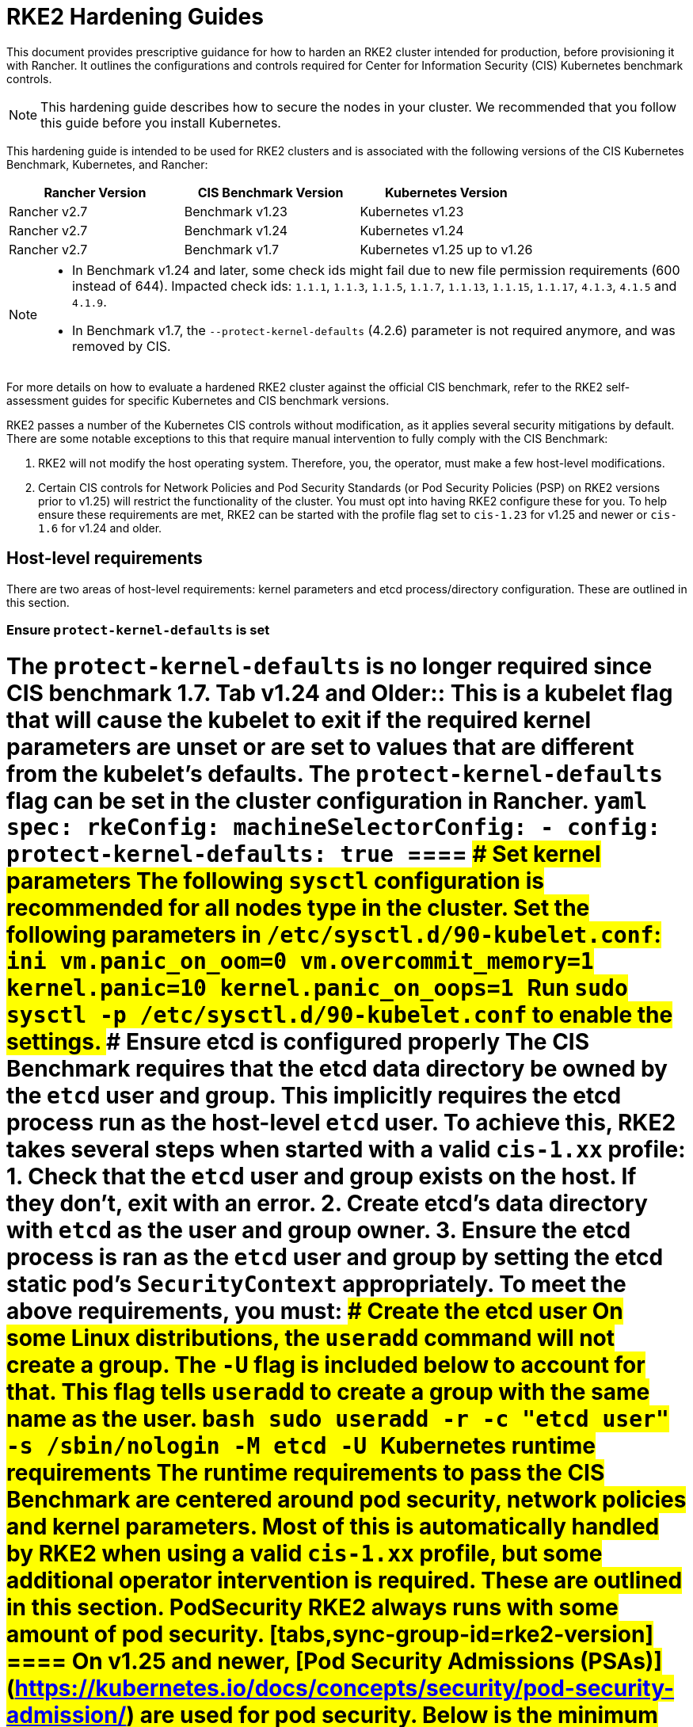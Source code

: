 = RKE2 Hardening Guides
:doctype: book

This document provides prescriptive guidance for how to harden an RKE2 cluster intended for production, before provisioning it with Rancher. It outlines the configurations and controls required for Center for Information Security (CIS) Kubernetes benchmark controls.
[NOTE]
====
This hardening guide describes how to secure the nodes in your cluster. We recommended that you follow this guide before you install Kubernetes.
====


This hardening guide is intended to be used for RKE2 clusters and is associated with the following versions of the CIS Kubernetes Benchmark, Kubernetes, and Rancher:

|===
| Rancher Version | CIS Benchmark Version | Kubernetes Version

| Rancher v2.7
| Benchmark v1.23
| Kubernetes v1.23

| Rancher v2.7
| Benchmark v1.24
| Kubernetes v1.24

| Rancher v2.7
| Benchmark v1.7
| Kubernetes v1.25 up to v1.26
|===
[NOTE]
====

* In Benchmark v1.24 and later, some check ids might fail due to new file permission requirements (600 instead of 644). Impacted check ids: `1.1.1`, `1.1.3`, `1.1.5`, `1.1.7`, `1.1.13`, `1.1.15`, `1.1.17`, `4.1.3`, `4.1.5` and `4.1.9`.
* In Benchmark v1.7, the `--protect-kernel-defaults` (4.2.6) parameter is not required anymore, and was removed by CIS.
====


For more details on how to evaluate a hardened RKE2 cluster against the official CIS benchmark, refer to the RKE2 self-assessment guides for specific Kubernetes and CIS benchmark versions.

RKE2 passes a number of the Kubernetes CIS controls without modification, as it applies several security mitigations by default. There are some notable exceptions to this that require manual intervention to fully comply with the CIS Benchmark:

. RKE2 will not modify the host operating system. Therefore, you, the operator, must make a few host-level modifications.
. Certain CIS controls for Network Policies and Pod Security Standards (or Pod Security Policies (PSP) on RKE2 versions prior to v1.25) will restrict the functionality of the cluster. You must opt into having RKE2 configure these for you. To help ensure these requirements are met, RKE2 can be started with the profile flag set to `cis-1.23` for v1.25 and newer or `cis-1.6` for v1.24 and older.

== Host-level requirements

There are two areas of host-level requirements: kernel parameters and etcd process/directory configuration. These are outlined in this section.

=== Ensure `protect-kernel-defaults` is set

= [tabs,sync-group-id=k3s-version]+++<TabItem value="v1.25 and Newer" default="">+++The `protect-kernel-defaults` is no longer required since CIS benchmark 1.7. Tab v1.24 and Older:: This is a kubelet flag that will cause the kubelet to exit if the required kernel parameters are unset or are set to values that are different from the kubelet's defaults. The `protect-kernel-defaults` flag can be set in the cluster configuration in Rancher. ```yaml spec: rkeConfig: machineSelectorConfig: - config: protect-kernel-defaults: true ``` ==== ### Set kernel parameters The following `sysctl` configuration is recommended for all nodes type in the cluster. Set the following parameters in `/etc/sysctl.d/90-kubelet.conf`: ```ini vm.panic_on_oom=0 vm.overcommit_memory=1 kernel.panic=10 kernel.panic_on_oops=1 ``` Run `sudo sysctl -p /etc/sysctl.d/90-kubelet.conf` to enable the settings. ### Ensure etcd is configured properly The CIS Benchmark requires that the etcd data directory be owned by the `etcd` user and group. This implicitly requires the etcd process run as the host-level `etcd` user. To achieve this, RKE2 takes several steps when started with a valid `cis-1.xx` profile: 1. Check that the `etcd` user and group exists on the host. If they don't, exit with an error. 2. Create etcd's data directory with `etcd` as the user and group owner. 3. Ensure the etcd process is ran as the `etcd` user and group by setting the etcd static pod's `SecurityContext` appropriately. To meet the above requirements, you must: #### Create the etcd user On some Linux distributions, the `useradd` command will not create a group. The `-U` flag is included below to account for that. This flag tells `useradd` to create a group with the same name as the user. ```bash sudo useradd -r -c "etcd user" -s /sbin/nologin -M etcd -U ``` ## Kubernetes runtime requirements The runtime requirements to pass the CIS Benchmark are centered around pod security, network policies and kernel parameters. Most of this is automatically handled by RKE2 when using a valid `cis-1.xx` profile, but some additional operator intervention is required. These are outlined in this section. ### PodSecurity RKE2 always runs with some amount of pod security. [tabs,sync-group-id=rke2-version] ==== +++<TabItem value="v1.25 and Newer" default="">+++On v1.25 and newer, [Pod Security Admissions (PSAs)](https://kubernetes.io/docs/concepts/security/pod-security-admission/) are used for pod security. Below is the minimum necessary configuration needed for hardening RKE2 to pass CIS v1.23 hardened profile `rke2-cis-1.7-hardened` available in Rancher. ```yaml spec: defaultPodSecurityAdmissionConfigurationTemplateName: rancher-restricted rkeConfig: machineSelectorConfig: - config: profile: cis-1.23 ``` When both the `defaultPodSecurityAdmissionConfigurationTemplateName` and `profile` flags are set, Rancher and RKE2 does the following: 1. Checks that host-level requirements have been met. If they haven't, RKE2 will exit with a fatal error describing the unmet requirements. 2. Applies network policies that allow the cluster to pass associated controls. 3. Configures the Pod Security Admission Controller with the PSA configuration template `rancher-restricted`, to enforce restricted mode in all namespaces, except the ones in the template's exemption list. These namespaces are exempted to allow system pods to run without restrictions, which is required for proper operation of the cluster. :::note If you intend to import an RKE cluster into Rancher, please consult the [documentation](../../../../how-to-guides/new-user-guides/authentication-permissions-and-global-configuration/psa-config-templates.md) for how to configure the PSA to exempt Rancher system namespaces. ::: Tab v1.24 and Older:: On Kubernetes v1.24 and older, the `PodSecurityPolicy` admission controller is always enabled. Below is the minimum necessary configuration needed for hardening RKE2 to pass CIS v1.23 hardened profile `rke2-cis-1.23-hardened` available in Rancher. :::note In the following example the profile is set to `cis-1.6` which is the value defined in the upstream RKE2, but the cluster is actually configured to pass the CIS v1.23 hardened profile ::: ```yaml spec: defaultPodSecurityPolicyTemplateName: restricted-noroot rkeConfig: machineSelectorConfig: - config: profile: cis-1.6 ``` When both the `defaultPodSecurityPolicyTemplateName` and `profile` flags are set, Rancher and RKE2 does the following: 1. Checks that host-level requirements have been met. If they haven't, RKE2 will exit with a fatal error describing the unmet requirements. 2. Applies network policies that allow the cluster to pass associated controls. 3. Configures runtime pod security policies that allow the cluster to pass associated controls. ==== :::note The Kubernetes control plane components and critical additions such as CNI, DNS, and Ingress are ran as pods in the `kube-system` namespace. Therefore, this namespace will have a policy that is less restrictive so that these components can run properly. ::: ### NetworkPolicies When ran with a valid `cis-1.xx` profile, RKE2 will put `NetworkPolicies` in place that passes the CIS Benchmark for Kubernetes' built-in namespaces. These namespaces are: `kube-system`, `kube-public`, `kube-node-lease`, and `default`. The `NetworkPolicy` used will only allow pods within the same namespace to talk to each other. The notable exception to this is that it allows DNS requests to be resolved. :::note Operators must manage network policies as normal for additional namespaces that are created. ::: ### Configure `default` service account **Set `automountServiceAccountToken` to `false` for `default` service accounts** Kubernetes provides a `default` service account which is used by cluster workloads where no specific service account is assigned to the pod. Where access to the Kubernetes API from a pod is required, a specific service account should be created for that pod, and rights granted to that service account. The `default` service account should be configured such that it does not provide a service account token and does not have any explicit rights assignments. For each namespace including `default` and `kube-system` on a standard RKE2 install, the `default` service account must include this value: ```yaml automountServiceAccountToken: false ``` For namespaces created by the cluster operator, the following script and configuration file can be used to configure the `default` service account. The configuration bellow must be saved to a file called `account_update.yaml`. ```yaml apiVersion: v1 kind: ServiceAccount metadata: name: default automountServiceAccountToken: false ``` Create a bash script file called `account_update.sh`. Be sure to `sudo chmod +x account_update.sh` so the script has execute permissions. ```bash #!/bin/bash -e for namespace in $(kubectl get namespaces -A -o=jsonpath="{.items[*]['metadata.name']}"); do echo -n "Patching namespace $namespace - " kubectl patch serviceaccount default -n $\{namespace} -p "$(cat account_update.yaml)" done ``` Execute this script to apply the `account_update.yaml` configuration to `default` service account in all namespaces. ### API Server audit configuration CIS requirements 1.2.19 to 1.2.22 are related to configuring audit logs for the API Server. When RKE2 is started with the `profile` flag set, it will automatically configure hardened `--audit-log-` parameters in the API Server to pass those CIS checks. RKE2's default audit policy is configured to not log requests in the API Server. This is done to allow cluster operators flexibility to customize an audit policy that suits their auditing requirements and needs, as these are specific to each users' environment and policies. A default audit policy is created by RKE2 when started with the `profile` flag set. The policy is defined in `/etc/rancher/rke2/audit-policy.yaml`. ```yaml apiVersion: audit.k8s.io/v1 kind: Policy metadata: creationTimestamp: null rules: - level: None ``` ## Reference Hardened RKE2 Template Configuration The reference template configuration is used in Rancher to create a hardened RKE2 custom cluster. This reference does not include other required **cluster configuration** directives which will vary depending on your environment. [tabs,sync-group-id=rke2-version] ==== +++<TabItem value="v1.25 and Newer" default="">+++```yaml apiVersion: provisioning.cattle.io/v1 kind: Cluster metadata: name: # Define cluster name spec: defaultPodSecurityAdmissionConfigurationTemplateName: rancher-restricted kubernetesVersion: # Define RKE2 version rkeConfig: machineSelectorConfig: - config: profile: cis-1.23 ``` Tab v1.24 and Older:: ```yaml apiVersion: provisioning.cattle.io/v1 kind: Cluster metadata: name: # Define cluster name spec: defaultPodSecurityPolicyTemplateName: restricted-noroot kubernetesVersion: # Define RKE2 version rkeConfig: machineSelectorConfig: - config: profile: cis-1.6 protect-kernel-defaults: true ``` ==== ## Conclusion If you have followed this guide, your RKE2 custom cluster provisioned by Rancher will be configured to pass the CIS Kubernetes Benchmark. You can review our RKE2 self-assessment guides to understand how we verified each of the benchmarks and how you can do the same on your cluster.+++</TabItem>++++++</TabItem>++++++</TabItem>+++
